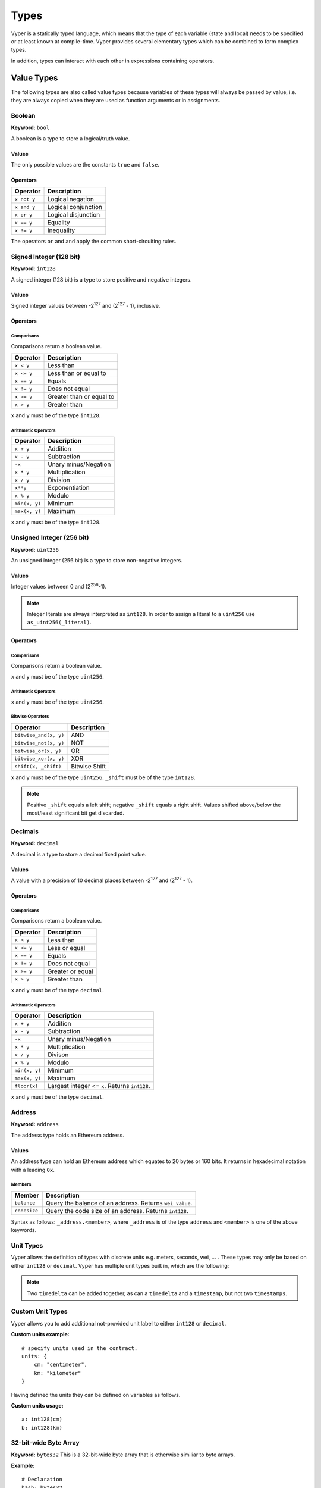 .. index:: type

.. _types:

#####
Types
#####

Vyper is a statically typed language, which means that the type of each
variable (state and local) needs to be specified or at least known at
compile-time. Vyper provides several elementary types which can be combined
to form complex types.

In addition, types can interact with each other in expressions containing
operators.


.. index:: ! value

***********
Value Types
***********

The following types are also called value types because variables of these
types will always be passed by value, i.e. they are always copied when they
are used as function arguments or in assignments.

.. index:: ! bool, ! true, ! false

Boolean
=======
**Keyword:** ``bool``

A boolean is a type to store a logical/truth value.

Values
------
The only possible values are the constants ``true`` and ``false``.

Operators
---------

====================  ===================
Operator              Description
====================  ===================
``x not y``           Logical negation
``x and y``           Logical conjunction
``x or y``            Logical disjunction
``x == y``            Equality
``x != y``            Inequality
====================  ===================

The operators ``or`` and ``and`` apply the common short-circuiting rules.

.. index:: ! int128, ! int, ! integer
Signed Integer (128 bit)
========================
**Keyword:** ``int128``

A signed integer (128 bit) is a type to store positive and negative integers.

Values
------
Signed integer values between -2\ :sup:`127` and (2\ :sup:`127` - 1), inclusive.

Operators
---------
Comparisons
^^^^^^^^^^^
Comparisons return a boolean value.

==========  ================
Operator    Description
==========  ================
``x < y``   Less than
``x <= y``  Less than or equal to
``x == y``  Equals
``x != y``  Does not equal
``x >= y``  Greater than or equal to
``x > y``   Greater than
==========  ================
``x`` and ``y`` must be of the type ``int128``.

Arithmetic Operators
^^^^^^^^^^^^^^^^^^^^

=============  ======================
Operator       Description
=============  ======================
``x + y``      Addition
``x - y``      Subtraction
``-x``         Unary minus/Negation
``x * y``      Multiplication
``x / y``      Division
``x**y``       Exponentiation
``x % y``      Modulo
``min(x, y)``  Minimum
``max(x, y)``  Maximum
=============  ======================
``x`` and ``y`` must be of the type ``int128``.

.. index:: ! unit, ! uint256
Unsigned Integer (256 bit)
==========================
**Keyword:** ``uint256``

An unsigned integer (256 bit) is a type to store non-negative integers.

Values
------
Integer values between 0 and (2\ :sup:`256`-1).

.. note::
    Integer literals are always interpreted as ``int128``. In order to assign a literal to a ``uint256`` use ``as_uint256(_literal)``.

Operators
---------
Comparisons
^^^^^^^^^^^
Comparisons return a boolean value.

===================  ================
Operator             Description
===================  ================
``uint256_lt(x, y)``  Less than
``uint256_le(x, y)``  Less than or equal to
``x == y``           Equals
``x != y``           Does not equal
``uint256_ge(x, y)``  Greater than or equal to
``uint256_gt(x, y)``  Greater than
===================  ================
``x`` and ``y`` must be of the type ``uint256``.

Arithmetic Operators
^^^^^^^^^^^^^^^^^^^^

=======================  ======================
Operator                 Description
=======================  ======================
``uint256_add(x, y)``     Addition
``uint256_sub(x, y)``     Subtraction
``uint256_addmod(x, y)``  Modular addition
``uint256_mul(x, y)``     Multiplication
``uint256_mulmod(x, y)``  Modular multiplication
``uint256_div(x, y)``     Division
``uint256_exp(x, y)``     Exponentiation
``uint256_mod(x, y)``     Modulo
``min(x, y)``            Minimum
``max(x, y)``            Maximum
=======================  ======================
``x`` and ``y`` must be of the type ``uint256``.

Bitwise Operators
^^^^^^^^^^^^^^^^^

===================== =============
Operator              Description
===================== =============
``bitwise_and(x, y)`` AND
``bitwise_not(x, y)`` NOT
``bitwise_or(x, y)``  OR
``bitwise_xor(x, y)`` XOR
``shift(x, _shift)``  Bitwise Shift
===================== =============
``x`` and ``y`` must be of the type ``uint256``. ``_shift`` must be of the type ``int128``.

.. note::
    Positive ``_shift`` equals a left shift; negative ``_shift`` equals a right shift.
    Values shifted above/below the most/least significant bit get discarded.

Decimals
========
**Keyword:** ``decimal``

A decimal is a type to store a decimal fixed point value.

Values
------
A value with a precision of 10 decimal places between -2\ :sup:`127` and (2\ :sup:`127` - 1).

Operators
---------
Comparisons
^^^^^^^^^^^
Comparisons return a boolean value.

==========  ================
Operator    Description
==========  ================
``x < y``   Less than
``x <= y``  Less or equal
``x == y``  Equals
``x != y``  Does not equal
``x >= y``  Greater or equal
``x > y``   Greater than
==========  ================
``x`` and ``y`` must be of the type ``decimal``.

Arithmetic Operators
^^^^^^^^^^^^^^^^^^^^

=============  ==========================================
Operator       Description
=============  ==========================================
``x + y``      Addition
``x - y``      Subtraction
``-x``         Unary minus/Negation
``x * y``      Multiplication
``x / y``      Divison
``x % y``      Modulo
``min(x, y)``  Minimum
``max(x, y)``  Maximum
``floor(x)``   Largest integer <= ``x``. Returns ``int128``.
=============  ==========================================
``x`` and ``y`` must be of the type ``decimal``.

.. _address:
Address
=======
**Keyword:** ``address``

The address type holds an Ethereum address.

Values
------
An address type can hold an Ethereum address which equates to 20 bytes or 160 bits. It returns in hexadecimal notation with a leading ``0x``.

.. _members-of-addresses:
Members
^^^^^^^

============  ===================================================
Member        Description
============  ===================================================
``balance``   Query the balance of an address. Returns ``wei_value``.
``codesize``  Query the code size of an address. Returns ``int128``.
============  ===================================================
Syntax as follows: ``_address.<member>``, where ``_address`` is of the type ``address`` and ``<member>`` is one of the above keywords.

Unit Types
==========
Vyper allows the definition of types with discrete units e.g. meters, seconds, wei, ... . These types may only be based on either ``int128`` or ``decimal``.
Vyper has multiple unit types built in, which are the following:

=============  =====  =========  ==========================
Time
-----------------------------------------------------------
Keyword        Unit   Base type  Description
=============  =====  =========  ==========================
``timestamp``  1 sec  ``int128``    This represents a point in time.
``timedelta``  1 sec  ``int128``    This is a number of seconds.
=============  =====  =========  ==========================

.. note::
    Two ``timedelta`` can be added together, as can a ``timedelta`` and a ``timestamp``, but not two ``timestamps``.

===================  ===========  =========  ====================================================================================
Currency
---------------------------------------------------------------------------------------------------------------------------------
Keyword              Unit         Base type  Description
===================  ===========  =========  ====================================================================================
``wei_value``        1 wei        ``int128``    This is an amount of `Ether <http://ethdocs.org/en/latest/ether.html#denominations>`_ in wei.
``currency1_value``  1 currency1  ``int128``    This is an amount of currency1.
``currency2_value``  1 currency2  ``int128``    This is an amount of currency2.
===================  ===========  =========  ====================================================================================

Custom Unit Types
=================

Vyper allows you to add additional not-provided unit label to either ``int128`` or ``decimal``.

**Custom units example:**
::
    # specify units used in the contract.
    units: {
        cm: "centimeter",
        km: "kilometer"
    }

Having defined the units they can be defined on variables as follows.

**Custom units usage:**
::
    a: int128(cm)
    b: int128(km)

.. index:: !bytes32
32-bit-wide Byte Array
======================
**Keyword:** ``bytes32``
This is a 32-bit-wide byte array that is otherwise similiar to byte arrays.

**Example:**
::
    # Declaration
    hash: bytes32
    # Assignment
    self.hash = _hash
Operators
---------
====================================  ============================================================
Keyword                               Description
====================================  ============================================================
``len(x)``                            Return the length as an integer.
``sha3(x)``                           Return the sha3 hash as bytes32.
``concat(x, ...)``                    Concatenate multiple inputs.
``slice(x, start=_start, len=_len)``  Return a slice of ``_len`` starting at ``_start``.
====================================  ============================================================
Where ``x`` is a byte array and ``_start`` as well as ``_len`` are integer values.

.. index:: !bytes
Fixed-size Byte Arrays
======================
**Keyword:** ``bytes``

A byte array with a fixed size.
The syntax being ``bytes[maxLen]``, where ``maxLen`` is an integer which denotes the maximum number of bytes.

.. index:: !string
Strings
-------
Fixed-size byte arrays can hold strings with equal or fewer characters than the maximum length of the byte array.

**Example:**
::
    exampleString = "Test String"

Operators
---------
====================================  ============================================================
Keyword                               Description
====================================  ============================================================
``len(x)``                            Return the length as an integer.
``sha3(x)``                           Return the sha3 hash as bytes32.
``concat(x, ...)``                    Concatenate multiple inputs.
``slice(x, start=_start, len=_len)``  Return a slice of ``_len`` starting at ``_start``.
====================================  ============================================================
Where ``x`` is a byte array while ``_start`` and ``_len`` are integers.

.. index:: !reference

***************
Reference Types
***************

Reference types do not fit into 32 bytes. Because of this, copying their value is not as feasible as
with value types. Therefore only the location, i.e. the reference, of the data is passed.

.. index:: !arrays
Fixed-size Lists
================

Fixed-size lists hold a finite number of elements which belong to a specified type.

Syntax
------
Lists can be declared with ``_name: _ValueType[_Integer]``. Multidimensional lists are also possible.

**Example:**
::
    #Defining a list
    exampleList: int128[3]
    #Setting values
    exampleList = [10, 11, 12]
    exampleList[2] = 42
    #Returning a value
    return exampleList[0]

.. index:: !structs
Structs
=======

Structs are custom defined types that can group several variables.

Syntax
------
Structs can be accessed via ``struct.argname``.
**Example:**
::
    #Defining a struct
    exampleStruct: {
        value1: int128,
        value2: decimal
    }
    #Accessing a value
    exampleStruct.value1 = 1


.. index:: !mapping

Mappings
========

Mappings in Vyper can be seen as `hash tables <https://en.wikipedia.org/wiki/Hash_table>`_ which are virtually initialized such that
every possible key exists and is mapped to a value whose byte-representation is
all zeros: a type's default value. The similarity ends here, though: The key data is not actually stored
in a mapping, only its ``keccak256`` hash used to look up the value. Because of this, mappings
do not have a length or a concept of a key or value being "set".

It is possible to mark mappings ``public`` and have Vyper create a getter.
The ``_KeyType`` will become a required parameter for the getter and it will
return ``_ValueType``.

.. note::
    Mappings are only allowed as state variables.

Syntax
------

Mapping types are declared as ``_ValueType[_KeyType]``.
Here ``_KeyType`` can be almost any type except for mappings, a contract, or a struct.
``_ValueType`` can actually be any type, including mappings.

**Example:**
::
   #Defining a mapping
   exampleMapping: decimal[int128]
   #Accessing a value
   exampleMapping[0] = 10.1

.. note::
    Mappings can only be accessed, not iterated over.

.. index:: !conversion

**********
Conversion
**********
The following conversions are possible.

===========================  =====================================================================================================================  =============
Keyword                      Input                                                                                                                  Output
===========================  =====================================================================================================================  =============
``as_num128(x)``             ``uint256``, ``address``, ``bytes32``                                                                                   ``int128``
``as_uint256(x)``             ``int128`` , ``address``, ``bytes32``                                                                                     ``uint256``
``as_bytes32(x)``            ``int128``, ``uint256``, ``address``                                                                                       ``bytes32``
``bytes_to_num(x)``          ``bytes``                                                                                                              ``int128``
``as_wei_value(x, denom)``   ``int128`` , ``decimal``; `denomination <http://ethdocs.org/en/latest/ether.html#denominations>`_ literal                 ``wei_value``
===========================  =====================================================================================================================  =============
